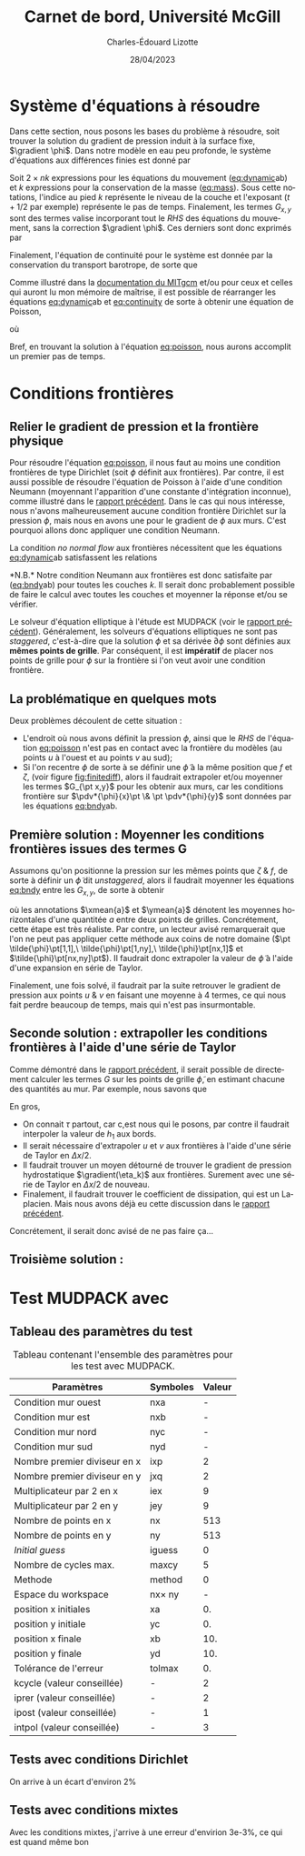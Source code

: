 #+title: Carnet de bord, Université McGill
#+author: Charles-Édouard Lizotte
#+date: 28/04/2023
#+LATEX_CLASS: org-report
#+CITE_EXPORT: natbib
#+LANGUAGE: fr
#+BIBLIOGRAPHY: master-bibliography.bib
#+OPTIONS: toc:nil title:nil


\mytitlepage
\tableofcontents\newpage

* Système d'équations à résoudre

Dans cette section, nous posons les bases du problème à résoudre, soit trouver la solution du gradient de pression induit à la surface fixe, $\gradient \phi$.
Dans notre modèle en eau peu profonde, le système d'équations aux différences finies est donné par
#+NAME: eq:dynamic
\begin{subequations}
\begin{align}
&u^{\pt t+1}_k = u^{\pt t}_k + \Delta t \cdot \qty(G^t_x(x,y) - \pdv{\phi^{t+1/2}}{x})\pt,\\
&v^{\pt t+1}_k = v^{\pt t}_k + \Delta t \cdot \qty(G^t_y(x,y) - \pdv{\phi^{t+1/2}}{y})\pt;
\end{align}
\end{subequations}
#+NAME: eq:mass
\begin{equation}
h^{\pt t+1}_k = h^t_k + \Delta t \cdot \qty(\pdv{(h^t_k u^t_k)}{x} + \pdv{(h^t_k v^t_k)}{y}).
\end{equation}

Soit $2 \times nk$ expressions pour les équations du mouvement ([[eq:dynamic]]ab) et $k$ expressions pour la conservation de la masse ([[eq:mass]]). 
Sous cette notations, l'indice au pied $k$ représente le niveau de la couche et l'exposant ($t+1/2$ par exemple) représente le pas de temps.
Finalement, les termes $G_{x,y}$ sont des termes valise incorporant tout le /RHS/ des équations du mouvement, sans la correction $\gradient \phi$.
Ces derniers sont donc exprimés par
\begin{equation}
\vb*{G}^t(x,y) =
\underbrace{ \bigno\uu \cdot \gradient{\uu}\ }_\text{Advec.}
\underbrace{ \bigno + \vb{f}\times \uu\ }_\text{Coriolis} 
\underbrace{ \bigno+\pt \frac{\delta_{(k,1)}\pt \boldsymbol{\tau}_{oc}}{\rho_i h_1}}_\text{Vent}
\underbrace{ \bigno+\ g'_{k} \gradient(\eta_k)}_\text{Press. hydro.}
\underbrace{ \bigno+ \vb*{D}}_\text{Dissip.}
\end{equation}
Finalement, l'équation de continuité pour le système est donnée par la conservation du transport barotrope, de sorte que
#+NAME: eq:continuity
\begin{equation}
\sum_{k=1}^{nk}  \qty(\pdv{(u^t_k\pt h^t_k)}{x} + \pdv{(v^t_k\pt h^t_k)}{y}) = \div{\vb*{U}^t_{BT}} = 0,
\end{equation}

Comme illustré dans la [[http://mitgcm.org/public/r2_manual/final/online_documents/node33.html][documentation du MITgcm]] et/ou pour ceux et celles qui auront lu mon mémoire de maîtrise, il est possible de réarranger les équations [[eq:dynamic]]ab et [[eq:continuity]] de sorte à obtenir une équation de Poisson,
#+NAME: eq:poisson
\begin{equation}
\boxed{\hspace{0.5cm} \pdv[2]{\phi^{t+1/2}}{x} + \pdv[2]{\phi^{t+1/2}}{y} = \frac{1}{2\Delta t}\pt \qty(\pdv{ \tilde{U}_{BT}}{x} + \pdv{\tilde{V}_{BT}}{y}),\hspace{0.5cm} }
\end{equation}
où
\begin{equation}
\tilde{U}_{BT} = \sum_k^{nk} h_k^t\pt \qty(u^t_k + G^k_x\pt(x,y))\pt,
\hspace{0.5cm}\&\hspace{0.5cm}
\tilde{V}_{BT} = \sum_k^{nk} h^t_k\pt \qty(u^t_k + G^k_y\pt(x,y)).
\end{equation}

Bref, en trouvant la solution à l'équation [[eq:poisson]], nous aurons accomplit un premier pas de temps. \newpage

* Conditions frontières

** Relier le gradient de pression et la frontière physique

#+NAME: fig:finitediff
#+CAPTION: Illustration du nouveau schéma de différence finit avec $\tilde{\phi}$.
\begin{wrapfigure}[13]{r}{0.35\textwidth}
\vspace{-\baselineskip}
\centering
\begin{tikzpicture}[scale=3.7]
\draw[step=1.0,black,dotted] (1,1) grid (2.15,2.15);
% Flèches en u :
\foreach \x in {1,2}
{
    \draw [-{latex},blue](\x - 0.1 , 1.5 ) --
              node [below,blue] {$G_x\pt[\x,1]$}
              (\x + 0.1, 1.5);
}
% Flèches en v : 
\foreach \y in {1,2}
{
    \draw [-{latex},red]
              (1.5, \y - 0.1 ) --
              (1.5, \y + 0.1);
    \draw [] (1.5, \y) node [red,right] {$G_y\pt [1,\y]$};
}
% Points aux coins
\foreach \x in {1,2}
\foreach \y in {1,2}
{
    \fill [black] (\x, \y) circle (0.5pt);
    \draw (\x, \y) node[below] {$\tilde{\phi}\pt[\x,\y]$};
}
% Carré
\filldraw (1.48,1.48) node[below] {$\phi\pt [1,1]$} rectangle (1.52,1.52) ;
\end{tikzpicture}
\end{wrapfigure}




Pour résoudre l'équation [[eq:poisson]], il nous faut au moins une condition frontières de type Dirichlet (soit $\phi$ définit aux frontières).
Par contre, il est aussi possible de résoudre l'équation de Poisson à l'aide d'une condition Neumann (moyennant l'apparition d'une constante d'intégration inconnue), comme illustré dans le [[file:rapport-2023-04-21.org][rapport précédent]].
Dans le cas qui nous intéresse, nous n'avons malheureusement aucune condition frontière Dirichlet sur la pression $\phi$, mais nous en avons une pour le gradient de $\phi$ aux murs.
C'est pourquoi allons donc appliquer une condition Neumann.\bigskip

La condition /no normal flow/ aux frontières nécessitent que les équations [[eq:dynamic]]ab satisfassent les relations
#+NAME: eq:bndy
\begin{subequations}
\begin{align}
&& &\text{(Murs est \& ouest)}
&&\eval{\pdv{\phi^{\pt t+1/2}}{x}}_{x_0,x_f} =  \Delta t\cdot G^k_x\pt (\{x_0,x_f\},y)\ \forall\ y,&&\\
&& &\text{(Murs nord \& sud)}
&&\eval{\pdv{\phi^{\pt t+1/2}}{y}}_{y_0,y_f} =  \Delta t\cdot G^k_y\pt (x,\{y_0,y_f\})\ \forall\ x.&&
\end{align}
\end{subequations}
*N.B.* Notre condition Neumann aux frontières est donc satisfaite par ([[eq:bndy]]ab) pour toutes les couches $k$.
Il serait donc probablement possible de faire le calcul avec toutes les couches et moyenner la réponse et/ou se vérifier.\bigskip

Le solveur d'équation elliptique à l'étude est MUDPACK (voir le [[file:rapport-2023-04-21.org][rapport précédent]]).
Généralement, les solveurs d'équations elliptiques ne sont pas /staggered/, c'est-à-dire que la solution $\phi$ et sa dérivée $\partial\phi$ sont définies aux *mêmes points de grille*.
Par conséquent, il est *impératif* de placer nos points de grille pour $\phi$ sur la frontière si l'on veut avoir une condition frontière.

** La problématique en quelques mots

Deux problèmes découlent de cette situation :
+ L'endroit où nous avons définit la pression $\phi$, ainsi que le /RHS/ de l'équation [[eq:poisson]] n'est pas en contact avec la frontière du modèles (au points $u$ à l'ouest et au points $v$ au sud);
+ Si l'on recentre $\phi$ de sorte à se définir une $\tilde{\phi}$ à la même position que $f$ et $\zeta$, (voir figure [[fig:finitediff]]), alors il faudrait extrapoler et/ou moyenner les termes $G_{\pt x,y}$ pour les obtenir aux murs, car les conditions frontière sur $\pdv*{\phi}{x}\pt \& \pt \pdv*{\phi}{y}$ sont données par les équations [[eq:bndy]]ab.

** Première solution : Moyenner les conditions frontières issues des termes G

Assumons qu'on positionne la pression sur les mêmes points que $\zeta\ \& \ f$, de sorte à définir un $\tilde{\phi}$ dit /unstaggered/, alors il faudrait moyenner les équations [[eq:bndy]] entre les $G_{x,y}$, de sorte à obtenir
#+NAME: eq:numbndy
\begin{subequations}
\begin{align}
&& &\text{(Murs est \& ouest)}
&&\eval{\pdv{\tilde{\phi}^{\pt t+1/2}}{x}}_\qty{x_0,\pt x_f}
= \Delta t\cdot \ymean{G^t_x\pt (\{x_0,x_f\},y)},&&\\
&& &\text{(Murs nord \& sud)}
&&\eval{\pdv{\tilde{\phi}^{\pt t+1/2}}{y}}_\qty{y_0,\pt y_f}
=  \Delta t\cdot \xmean{G^t_y\pt (x,\{y_0,y_f\})},&&
\end{align}
\end{subequations}
où les annotations $\xmean{a}$ et $\ymean{a}$ dénotent les moyennes horizontales d'une quantitée $a$ entre deux points de grilles.
Concrétement, cette étape est très réaliste.
Par contre, un lecteur avisé remarquerait que l'on ne peut pas appliquer cette méthode aux coins de notre domaine ($\pt \tilde{\phi}\pt[1,1],\ \tilde{\phi}\pt[1,ny],\ \tilde{\phi}\pt[nx,1]$ et $\tilde{\phi}\pt[nx,ny]\pt$).
Il faudrait donc extrapoler la valeur de $\tilde{\phi}$ à l'aide d'une expansion en série de Taylor.\bigskip

Finalement, une fois solvé, il faudrait par la suite retrouver le gradient de pression aux points $u\ \&\ v$ en faisant une moyenne à 4 termes, ce qui nous fait perdre beaucoup de temps, mais qui n'est pas insurmontable.

** Seconde solution : extrapoller les conditions frontières à l'aide d'une série de Taylor
Comme démontré dans le [[file:rapport-2023-04-21.org][rapport précédent]], il serait possible de directement calculer les termes $G$ sur les points de grille $\tilde{\phi}$, en estimant chacune des quantités au mur.
Par exemple, nous savons que 
\begin{subequations}
\begin{align}
&& &\text{(Murs est \& ouest)}&&
G^t(\{x_0,x_f\},y) =
\cancelto{0}{u \cdot \qty(\pdv{u}{x})} + \cancelto{0}{v \cdot \qty(\pdv{u}{y})}
-\ fv
+\ g'_{k} \qty(\pdv{\eta_k}{x})
+\ D_x
+\delta_\qty(\pt k,1)\pt \qty(\frac{\tau_x}{h_1})&&\\
%
&& &\text{(Murs nord \& sud)} &&
G^t(x,\{y_0,y_f\}) =
\cancelto{0}{u \cdot \qty(\pdv{v}{x})} + \cancelto{0}{v \cdot \qty(\pdv{v}{y})}
+\ fu
+\ g'_{k} \qty(\pdv{\eta_k}{y})
+\ D_y
+\delta_\qty(\pt k,1)\pt \qty(\frac{\tau_y}{h_1})&&
\end{align}
\end{subequations}

En gros,
+ On connait $\tau$ partout, car c,est nous qui le posons, par contre il faudrait interpoler la valeur de $h_1$ aux bords.
+ Il serait nécessaire d'extrapoler $u$ et $v$ aux frontières à l'aide d'une série de Taylor en $\Delta x/2$.
+ Il faudrait trouver un moyen détourné de trouver le gradient de pression hydrostatique $\gradient(\eta_k)$ aux frontières. Surement avec une série de Taylor en $\Delta x/2$ de nouveau.
+ Finalement, il faudrait trouver le coefficient de dissipation, qui est un Laplacien. Mais nous avons déjà eu cette discussion dans le [[file:rapport-2023-04-21.org][rapport précédent]].

Concrétement, il serait donc avisé de ne pas faire ça...

** Troisième solution :

* Test MUDPACK avec
** Tableau des paramètres du test

#+NAME: tab:1
#+CAPTION: Tableau contenant l'ensemble des paramètres pour les test avec MUDPACK.
| Paramètres                   | Symboles       | Valeur |
|------------------------------+----------------+--------|
|------------------------------+----------------+--------|
| Condition mur ouest          | nxa            |      - |
| Condition mur est            | nxb            |      - |
| Condition mur nord           | nyc            |      - |
| Condition mur sud            | nyd            |      - |
| Nombre premier diviseur en x | ixp            |      2 |
| Nombre premier diviseur en y | jxq            |      2 |
| Multiplicateur par 2 en x    | iex            |      9 |
| Multiplicateur par 2 en y    | jey            |      9 |
| Nombre de points en x        | nx             |    513 |
| Nombre de points en y        | ny             |    513 |
| /Initial guess/              | iguess         |      0 |
| Nombre de cycles max.        | maxcy          |      5 |
| Methode                      | method         |      0 |
| Espace du workspace          | nx\pt\times ny |      - |
|------------------------------+----------------+--------|
| position x initiales         | xa             |     0. |
| position y initiale          | yc             |     0. |
| position x finale            | xb             |    10. |
| position y finale            | yd             |    10. |
| Tolérance de l'erreur        | tolmax         |     0. |
|------------------------------+----------------+--------|
| kcycle (valeur conseillée)   | -              |      2 |
| iprer (valeur conseillée)    | -              |      2 |
| ipost (valeur conseillée)    | -              |      1 |
| intpol (valeur conseillée)   | -              |      3 |
|------------------------------+----------------+--------|



** Tests avec conditions Dirichlet
On arrive à un écart d'environ 2$\%$


** Tests avec conditions mixtes
Avec les conditions mixtes, j'arrive à une erreur d'envirion 3e-3$\%$, ce qui est quand même bon

#+print_bibliograpy: 
